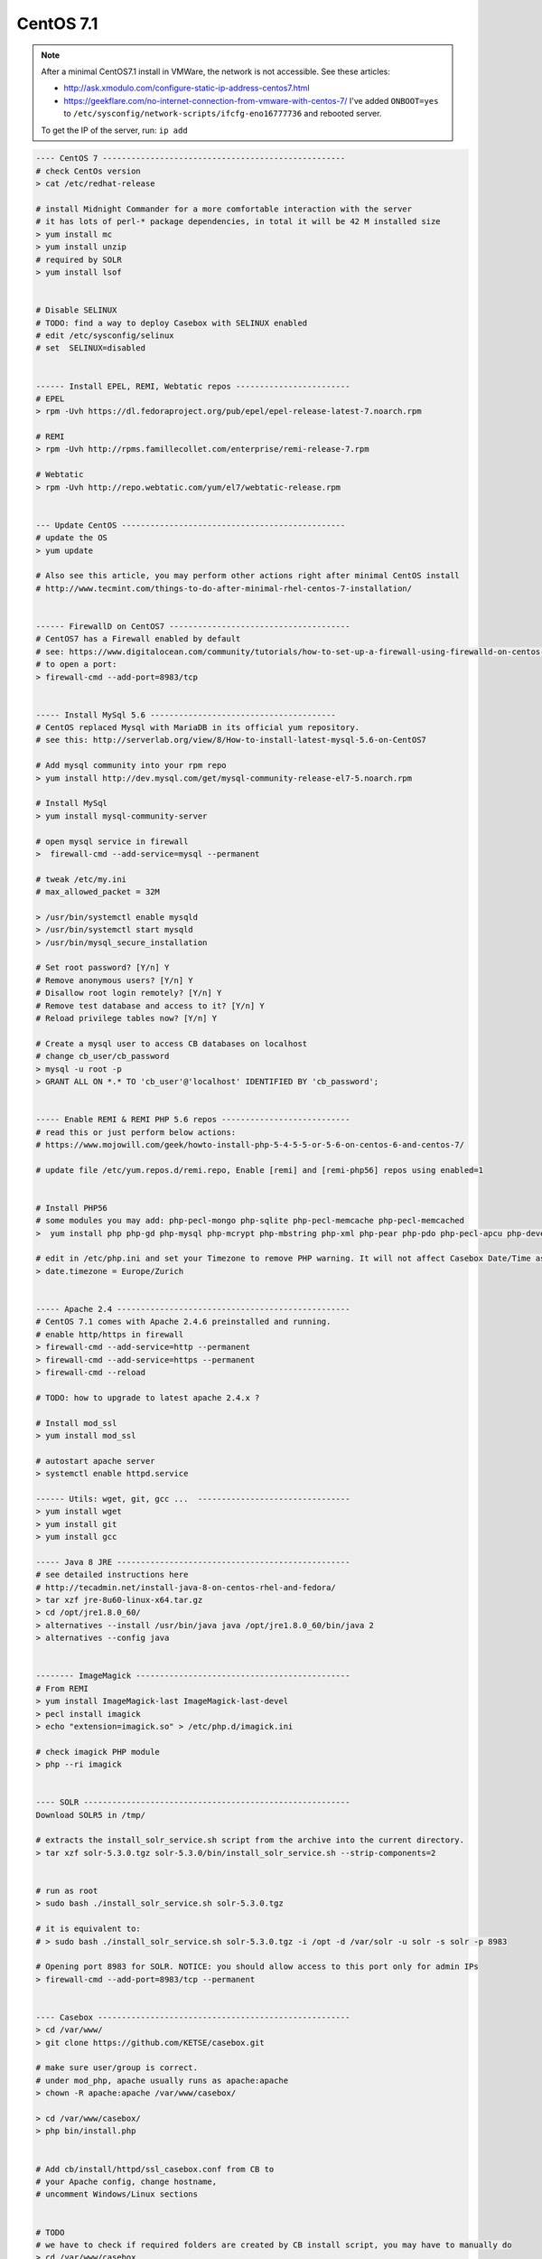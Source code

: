 CentOS 7.1
===========

.. note::

        After a minimal CentOS7.1 install in VMWare, the network is not accessible.
        See these articles:

        * http://ask.xmodulo.com/configure-static-ip-address-centos7.html
        * https://geekflare.com/no-internet-connection-from-vmware-with-centos-7/
          I've added ``ONBOOT=yes`` to ``/etc/sysconfig/network-scripts/ifcfg-eno16777736`` and rebooted server.

        To get the IP of the server, run: ``ip add``


.. code-block:: bash

    ---- CentOS 7 ---------------------------------------------------
    # check CentOs version
    > cat /etc/redhat-release

    # install Midnight Commander for a more comfortable interaction with the server
    # it has lots of perl-* package dependencies, in total it will be 42 M installed size
    > yum install mc
    > yum install unzip
    # required by SOLR
    > yum install lsof


    # Disable SELINUX
    # TODO: find a way to deploy Casebox with SELINUX enabled
    # edit /etc/sysconfig/selinux
    # set  SELINUX=disabled


    ------ Install EPEL, REMI, Webtatic repos ------------------------
    # EPEL
    > rpm -Uvh https://dl.fedoraproject.org/pub/epel/epel-release-latest-7.noarch.rpm

    # REMI
    > rpm -Uvh http://rpms.famillecollet.com/enterprise/remi-release-7.rpm

    # Webtatic
    > rpm -Uvh http://repo.webtatic.com/yum/el7/webtatic-release.rpm


    --- Update CentOS -----------------------------------------------
    # update the OS
    > yum update

    # Also see this article, you may perform other actions right after minimal CentOS install
    # http://www.tecmint.com/things-to-do-after-minimal-rhel-centos-7-installation/


    ------ FirewallD on CentOS7 --------------------------------------
    # CentOS7 has a Firewall enabled by default
    # see: https://www.digitalocean.com/community/tutorials/how-to-set-up-a-firewall-using-firewalld-on-centos-7
    # to open a port:
    > firewall-cmd --add-port=8983/tcp


    ----- Install MySql 5.6 ---------------------------------------
    # CentOS replaced Mysql with MariaDB in its official yum repository.
    # see this: http://serverlab.org/view/8/How-to-install-latest-mysql-5.6-on-CentOS7

    # Add mysql community into your rpm repo
    > yum install http://dev.mysql.com/get/mysql-community-release-el7-5.noarch.rpm

    # Install MySql
    > yum install mysql-community-server

    # open mysql service in firewall
    >  firewall-cmd --add-service=mysql --permanent

    # tweak /etc/my.ini
    # max_allowed_packet = 32M

    > /usr/bin/systemctl enable mysqld
    > /usr/bin/systemctl start mysqld
    > /usr/bin/mysql_secure_installation

    # Set root password? [Y/n] Y
    # Remove anonymous users? [Y/n] Y
    # Disallow root login remotely? [Y/n] Y
    # Remove test database and access to it? [Y/n] Y
    # Reload privilege tables now? [Y/n] Y

    # Create a mysql user to access CB databases on localhost
    # change cb_user/cb_password
    > mysql -u root -p
    > GRANT ALL ON *.* TO 'cb_user'@'localhost' IDENTIFIED BY 'cb_password';


    ----- Enable REMI & REMI PHP 5.6 repos ---------------------------
    # read this or just perform below actions:
    # https://www.mojowill.com/geek/howto-install-php-5-4-5-5-or-5-6-on-centos-6-and-centos-7/

    # update file /etc/yum.repos.d/remi.repo, Enable [remi] and [remi-php56] repos using enabled=1


    # Install PHP56
    # some modules you may add: php-pecl-mongo php-sqlite php-pecl-memcache php-pecl-memcached
    >  yum install php php-gd php-mysql php-mcrypt php-mbstring php-xml php-pear php-pdo php-pecl-apcu php-devel

    # edit in /etc/php.ini and set your Timezone to remove PHP warning. It will not affect Casebox Date/Time as it stores all dates in UTC format
    > date.timezone = Europe/Zurich


    ----- Apache 2.4 -------------------------------------------------
    # CentOS 7.1 comes with Apache 2.4.6 preinstalled and running.
    # enable http/https in firewall
    > firewall-cmd --add-service=http --permanent
    > firewall-cmd --add-service=https --permanent
    > firewall-cmd --reload

    # TODO: how to upgrade to latest apache 2.4.x ?

    # Install mod_ssl
    > yum install mod_ssl

    # autostart apache server
    > systemctl enable httpd.service

    ------ Utils: wget, git, gcc ...  --------------------------------
    > yum install wget
    > yum install git
    > yum install gcc

    ----- Java 8 JRE -------------------------------------------------
    # see detailed instructions here
    # http://tecadmin.net/install-java-8-on-centos-rhel-and-fedora/
    > tar xzf jre-8u60-linux-x64.tar.gz
    > cd /opt/jre1.8.0_60/
    > alternatives --install /usr/bin/java java /opt/jre1.8.0_60/bin/java 2
    > alternatives --config java


    -------- ImageMagick ---------------------------------------------
    # From REMI
    > yum install ImageMagick-last ImageMagick-last-devel
    > pecl install imagick
    > echo "extension=imagick.so" > /etc/php.d/imagick.ini

    # check imagick PHP module
    > php --ri imagick


    ---- SOLR --------------------------------------------------------
    Download SOLR5 in /tmp/

    # extracts the install_solr_service.sh script from the archive into the current directory.
    > tar xzf solr-5.3.0.tgz solr-5.3.0/bin/install_solr_service.sh --strip-components=2


    # run as root
    > sudo bash ./install_solr_service.sh solr-5.3.0.tgz

    # it is equivalent to:
    # > sudo bash ./install_solr_service.sh solr-5.3.0.tgz -i /opt -d /var/solr -u solr -s solr -p 8983

    # Opening port 8983 for SOLR. NOTICE: you should allow access to this port only for admin IPs
    > firewall-cmd --add-port=8983/tcp --permanent


    ---- Casebox -----------------------------------------------------
    > cd /var/www/
    > git clone https://github.com/KETSE/casebox.git

    # make sure user/group is correct.
    # under mod_php, apache usually runs as apache:apache
    > chown -R apache:apache /var/www/casebox/

    > cd /var/www/casebox/
    > php bin/install.php


    # Add cb/install/httpd/ssl_casebox.conf from CB to
    # your Apache config, change hostname,
    # uncomment Windows/Linux sections


    # TODO
    # we have to check if required folders are created by CB install script, you may have to manually do
    > cd /var/www/casebox
    > mkdir logs
    > chown apache:apache logs
    > mkdir data
    > chown apache:apache data



Preview for Office files is generated using LibreOffice, you can install latest version from RPMs, see this article: `Install LibreOffice`_


.. _Install LibreOffice: http://www.if-not-true-then-false.com/2012/install-libreoffice-on-fedora-centos-red-hat-rhel/comment-page-3/